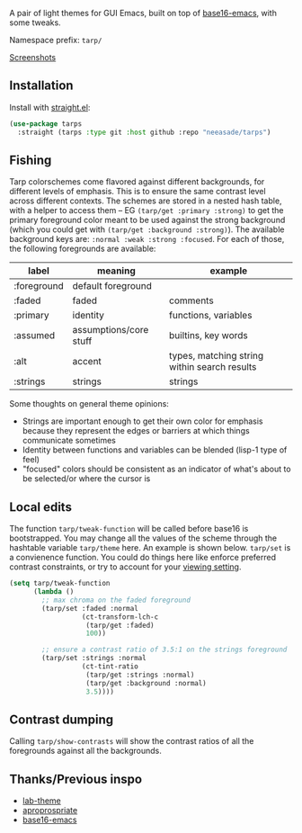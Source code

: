 A pair of light themes for GUI Emacs, built on top of [[https://github.com/belak/base16-emacs][base16-emacs]], with some tweaks.

Namespace prefix: ~tarp/~

[[https://notes.neeasade.net/tarps.html][Screenshots]]

** Installation

Install with [[https://github.com/raxod502/straight.el][straight.el]]:

#+begin_src emacs-lisp
(use-package tarps
  :straight (tarps :type git :host github :repo "neeasade/tarps")
#+end_src

** Fishing

Tarp colorschemes come flavored against different backgrounds, for different levels of emphasis. This is to ensure the same contrast level across different contexts. The schemes are stored in a nested hash table, with a helper to access them -- EG ~(tarp/get :primary :strong)~ to get the primary foreground color meant to be used against the strong background (which you could get with ~(tarp/get :background :strong)~). The available background keys are: ~:normal :weak :strong :focused~. For each of those, the following foregrounds are available:

| label       | meaning                | example                                      |
|-------------+------------------------+----------------------------------------------|
| :foreground | default foreground     |                                              |
| :faded      | faded                  | comments                                     |
| :primary    | identity               | functions, variables                         |
| :assumed    | assumptions/core stuff | builtins, key words                          |
| :alt        | accent                 | types, matching string within search results |
| :strings    | strings                | strings                                      |

Some thoughts on general theme opinions:

- Strings are important enough to get their own color for emphasis because they represent the edges or barriers at which things communicate sometimes
- Identity between functions and variables can be blended (lisp-1 type of feel)
- "focused" colors should be consistent as an indicator of what's about to be selected/or where the cursor is
# - Different levels of BG sets allow for consistent communication across contrasted emphasis contexts

** Local edits

The function ~tarp/tweak-function~ will be called before base16 is bootstrapped. You may change all the values of the scheme through the hashtable variable ~tarp/theme~ here. An example is shown below. ~tarp/set~ is a convienence function. You could do things here like enforce preferred contrast constraints, or try to account for your [[https://notes.neeasade.net/color-spaces.html#h-f23b8fe5-37a3-4ead-9d9d-a7139f76d532][viewing setting]].

#+begin_src emacs-lisp
(setq tarp/tweak-function
      (lambda ()
        ;; max chroma on the faded foreground
        (tarp/set :faded :normal
                  (ct-transform-lch-c
                   (tarp/get :faded)
                   100))

        ;; ensure a contrast ratio of 3.5:1 on the strings foreground
        (tarp/set :strings :normal
                  (ct-tint-ratio
                   (tarp/get :strings :normal)
                   (tarp/get :background :normal)
                   3.5))))
#+end_src

** Contrast dumping

Calling ~tarp/show-contrasts~ will show the contrast ratios of all the foregrounds against all the backgrounds.

** Thanks/Previous inspo

- [[https://github.com/MetroWind/lab-theme][lab-theme]]
- [[https://github.com/waymondo/apropospriate-theme][aproprospriate]]
- [[https://github.com/belak/base16-emacs][base16-emacs]]
